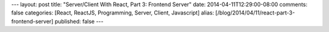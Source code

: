 ---
layout: post
title: "Server/Client With React, Part 3: Frontend Server"
date: 2014-04-11T12:29:00-08:00
comments: false
categories: [React, ReactJS, Programming, Server, Client, Javascript]
alias: [/blog/2014/04/11/react-part-3-frontend-server]
published: false
---